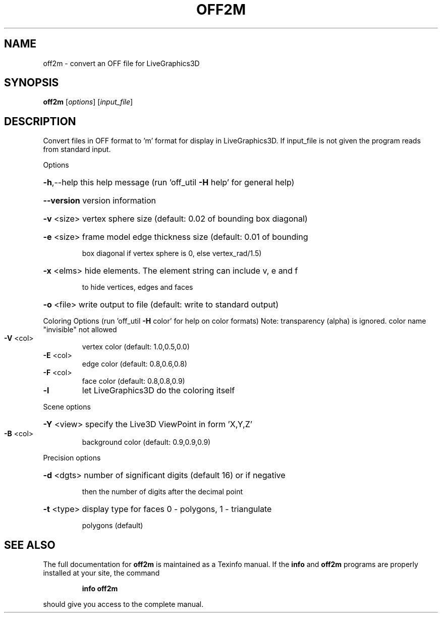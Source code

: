 .\" DO NOT MODIFY THIS FILE!  It was generated by help2man
.TH OFF2M  "1" " " "off2m Antiprism 0.21pre01 - http://www.antiprism.com" "User Commands"
.SH NAME
off2m - convert an OFF file for LiveGraphics3D
.SH SYNOPSIS
.B off2m
[\fIoptions\fR] [\fIinput_file\fR]
.SH DESCRIPTION
Convert files in OFF format to 'm' format for display in LiveGraphics3D. If
input_file is not given the program reads from standard input.
.PP
Options
.HP
\fB\-h\fR,\-\-help this help message (run 'off_util \fB\-H\fR help' for general help)
.HP
\fB\-\-version\fR version information
.HP
\fB\-v\fR <size> vertex sphere size (default: 0.02 of bounding box diagonal)
.HP
\fB\-e\fR <size> frame model edge thickness size (default: 0.01 of bounding
.IP
box diagonal if vertex sphere is 0, else vertex_rad/1.5)
.HP
\fB\-x\fR <elms> hide elements. The element string can include v, e and f
.IP
to hide vertices, edges and faces
.HP
\fB\-o\fR <file> write output to file (default: write to standard output)
.PP
Coloring Options (run 'off_util \fB\-H\fR color' for help on color formats)
Note: transparency (alpha) is ignored. color name "invisible" not allowed
.TP
\fB\-V\fR <col>
vertex color (default: 1.0,0.5,0.0)
.TP
\fB\-E\fR <col>
edge color (default: 0.8,0.6,0.8)
.TP
\fB\-F\fR <col>
face color (default: 0.8,0.8,0.9)
.TP
\fB\-l\fR
let LiveGraphics3D do the coloring itself
.PP
Scene options
.HP
\fB\-Y\fR <view> specify the Live3D ViewPoint in form 'X,Y,Z'
.TP
\fB\-B\fR <col>
background color (default: 0.9,0.9,0.9)
.PP
Precision options
.HP
\fB\-d\fR <dgts> number of significant digits (default 16) or if negative
.IP
then the number of digits after the decimal point
.HP
\fB\-t\fR <type> display type for faces 0 \- polygons, 1 \- triangulate
.IP
polygons (default)
.SH "SEE ALSO"
The full documentation for
.B off2m
is maintained as a Texinfo manual.  If the
.B info
and
.B off2m
programs are properly installed at your site, the command
.IP
.B info off2m
.PP
should give you access to the complete manual.

